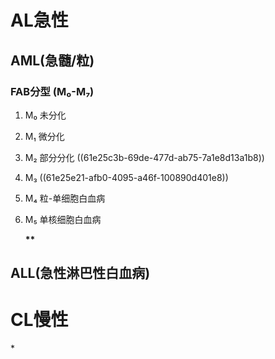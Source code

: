 * AL急性
:PROPERTIES:
:id: 61e25ca2-cf19-4115-921b-0dbc2b504e04
:END:
** AML(急髓/粒)
*** FAB分型 (M₀-M₇)
**** M₀ 未分化
**** M₁ 微分化
**** M₂ 部分分化 ((61e25c3b-69de-477d-ab75-7a1e8d13a1b8))
**** M₃ ((61e25e21-afb0-4095-a46f-100890d401e8))
**** M₄ 粒-单细胞白血病
**** M₅ 单核细胞白血病
****
** ALL(急性淋巴性白血病)
* CL慢性
*